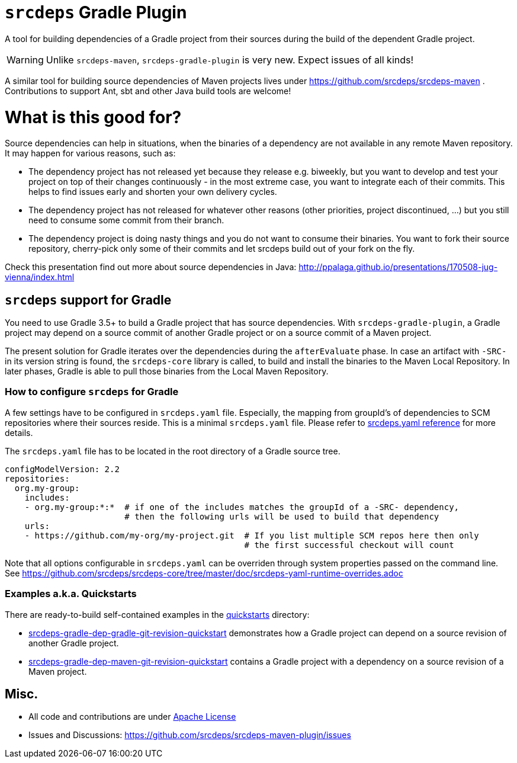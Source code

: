 = `srcdeps` Gradle Plugin

ifdef::env-github[]
[link=https://travis-ci.org/srcdeps/srcdeps-gradle-plugin]
image:https://travis-ci.org/srcdeps/srcdeps-gradle-plugin.svg?branch=master["Build Status", link="https://travis-ci.org/srcdeps/srcdeps-maven"]
endif::[]

A tool for building dependencies of a Gradle project from their sources during the build of the dependent Gradle project.

WARNING: Unlike `srcdeps-maven`, `srcdeps-gradle-plugin` is very new. Expect issues of all kinds!

A similar tool for building source dependencies of Maven projects lives under https://github.com/srcdeps/srcdeps-maven .
Contributions to support Ant, sbt and other Java build tools are welcome!

= What is this good for?

Source dependencies can help in situations, when the binaries of a dependency are not available in any remote
Maven repository. It may happen for various reasons, such as:

* The dependency project has not released yet because they release e.g. biweekly, but you want to develop and test your
  project on top of their changes continuously - in the most extreme case, you want to integrate each of their commits.
  This helps to find issues early and shorten your own delivery cycles.
* The dependency project has not released for whatever other reasons (other priorities, project discontinued, ...)
  but you still need to consume some commit from their branch.
* The dependency project is doing nasty things and you do not want to consume their binaries. You want to fork their
  source repository, cherry-pick only some of their commits and let srcdeps build out of your fork on the fly.

Check this presentation find out more about source dependencies in Java: http://ppalaga.github.io/presentations/170508-jug-vienna/index.html

== `srcdeps` support for Gradle

You need to use Gradle 3.5+ to build a Gradle project that has source dependencies.
With `srcdeps-gradle-plugin`, a Gradle project may depend on a source commit of another Gradle project
or on a source commit of a Maven project.

The present solution for Gradle iterates over the dependencies during the `afterEvaluate` phase. In case an
artifact with `-SRC-` in its version string is found, the `srcdeps-core` library is called, to build and install
the binaries to the Maven Local Repository. In later phases, Gradle is able to pull those binaries from the Local Maven Repository.

=== How to configure `srcdeps` for Gradle

A few settings have to be configured in `srcdeps.yaml` file. Especially, the mapping from groupId's of
dependencies to SCM repositories where their sources reside. This is a minimal `srcdeps.yaml` file. Please
refer to link:https://github.com/srcdeps/srcdeps-core/tree/master/doc/srcdeps.yaml[srcdeps.yaml reference] for more
details.

The `srcdeps.yaml` file has to be located in the root directory of a Gradle source tree.

[source,yaml]
----
configModelVersion: 2.2
repositories:
  org.my-group:
    includes:
    - org.my-group:*:*  # if one of the includes matches the groupId of a -SRC- dependency,
                        # then the following urls will be used to build that dependency
    urls:
    - https://github.com/my-org/my-project.git  # If you list multiple SCM repos here then only
                                                # the first successful checkout will count

----

Note that all options configurable in `srcdeps.yaml` can be overriden through system properties passed on the command
line. See  https://github.com/srcdeps/srcdeps-core/tree/master/doc/srcdeps-yaml-runtime-overrides.adoc

=== Examples a.k.a. Quickstarts

There are ready-to-build self-contained examples in the link:quickstarts[quickstarts] directory:

* link:quickstarts/srcdeps-gradle-dep-gradle-git-revision-quickstart[srcdeps-gradle-dep-gradle-git-revision-quickstart]
  demonstrates how a Gradle project can depend on a source revision of another Gradle project.
* link:quickstarts/srcdeps-gradle-dep-maven-git-revision-quickstart[srcdeps-gradle-dep-maven-git-revision-quickstart]
  contains a Gradle project with a dependency on a source revision of a Maven project.

== Misc.

* All code and contributions are under link:LICENSE.txt[Apache License]
* Issues and Discussions: https://github.com/srcdeps/srcdeps-maven-plugin/issues
